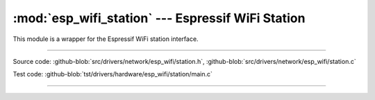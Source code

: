 :mod:`esp_wifi_station` --- Espressif WiFi Station
========================================================

This module is a wrapper for the Espressif WiFi station interface.

----------------------------------------------

.. module:: esp_wifi_station
   :synopsis: Espressif WiFi Station.

Source code: :github-blob:`src/drivers/network/esp_wifi/station.h`, :github-blob:`src/drivers/network/esp_wifi/station.c`

Test code: :github-blob:`tst/drivers/hardware/esp_wifi/station/main.c`

----------------------------------------------

.. doxygenfile:: drivers/network/esp_wifi/station.h
   :project: simba
